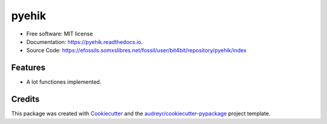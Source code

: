======
pyehik
======


.. image:: https://img.shields.io/pypi/v/pyehik.svg
        :target: https://pypi.python.org/pypi/pyehik

.. image:: https://img.shields.io/travis/bit4bit/pyehik.svg
        :target: https://travis-ci.org/bit4bit/pyehik

.. image:: https://readthedocs.org/projects/pyehik/badge/?version=latest
        :target: https://pyehik.readthedocs.io/en/latest/?badge=latest
        :alt: Documentation Status



* Free software: MIT license
* Documentation: https://pyehik.readthedocs.io.
* Source Code: https://efossils.somxslibres.net/fossil/user/bit4bit/repository/pyehik/index

Features
--------

* A lot functiones implemented.

Credits
-------

This package was created with Cookiecutter_ and the `audreyr/cookiecutter-pypackage`_ project template.

.. _Cookiecutter: https://github.com/audreyr/cookiecutter
.. _`audreyr/cookiecutter-pypackage`: https://github.com/audreyr/cookiecutter-pypackage


